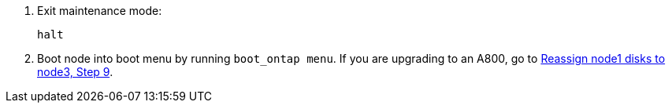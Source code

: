. [[auto_check3_step13]]Exit maintenance mode:
+
`halt`

. [[step14]]Boot node into boot menu by running `boot_ontap menu`. If you are upgrading to an A800, go to link:reassign-node1-disks-to-node3.html#reassign-node1-node3-app-step9[Reassign node1 disks to node3, Step 9].
